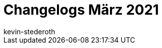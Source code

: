 = Changelogs März 2021
:page-layout: overview
:author: kevin-stederoth
:sectnums!:
:page-index: false
:id: 
